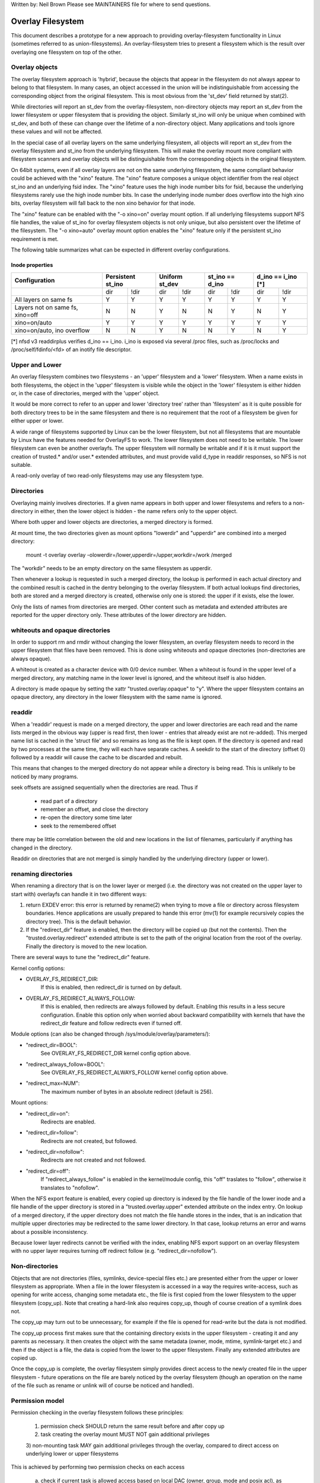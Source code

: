 .. SPDX-License-Identifier: GPL-2.0

Written by: Neil Brown
Please see MAINTAINERS file for where to send questions.

Overlay Filesystem
==================

This document describes a prototype for a new approach to providing
overlay-filesystem functionality in Linux (sometimes referred to as
union-filesystems).  An overlay-filesystem tries to present a
filesystem which is the result over overlaying one filesystem on top
of the other.


Overlay objects
---------------

The overlay filesystem approach is 'hybrid', because the objects that
appear in the filesystem do not always appear to belong to that filesystem.
In many cases, an object accessed in the union will be indistinguishable
from accessing the corresponding object from the original filesystem.
This is most obvious from the 'st_dev' field returned by stat(2).

While directories will report an st_dev from the overlay-filesystem,
non-directory objects may report an st_dev from the lower filesystem or
upper filesystem that is providing the object.  Similarly st_ino will
only be unique when combined with st_dev, and both of these can change
over the lifetime of a non-directory object.  Many applications and
tools ignore these values and will not be affected.

In the special case of all overlay layers on the same underlying
filesystem, all objects will report an st_dev from the overlay
filesystem and st_ino from the underlying filesystem.  This will
make the overlay mount more compliant with filesystem scanners and
overlay objects will be distinguishable from the corresponding
objects in the original filesystem.

On 64bit systems, even if all overlay layers are not on the same
underlying filesystem, the same compliant behavior could be achieved
with the "xino" feature.  The "xino" feature composes a unique object
identifier from the real object st_ino and an underlying fsid index.
The "xino" feature uses the high inode number bits for fsid, because the
underlying filesystems rarely use the high inode number bits.  In case
the underlying inode number does overflow into the high xino bits, overlay
filesystem will fall back to the non xino behavior for that inode.

The "xino" feature can be enabled with the "-o xino=on" overlay mount option.
If all underlying filesystems support NFS file handles, the value of st_ino
for overlay filesystem objects is not only unique, but also persistent over
the lifetime of the filesystem.  The "-o xino=auto" overlay mount option
enables the "xino" feature only if the persistent st_ino requirement is met.

The following table summarizes what can be expected in different overlay
configurations.

Inode properties
````````````````

+--------------+------------+------------+-----------------+----------------+
|Configuration | Persistent | Uniform    | st_ino == d_ino | d_ino == i_ino |
|              | st_ino     | st_dev     |                 | [*]            |
+==============+=====+======+=====+======+========+========+========+=======+
|              | dir | !dir | dir | !dir |  dir   +  !dir  |  dir   | !dir  |
+--------------+-----+------+-----+------+--------+--------+--------+-------+
| All layers   |  Y  |  Y   |  Y  |  Y   |  Y     |   Y    |  Y     |  Y    |
| on same fs   |     |      |     |      |        |        |        |       |
+--------------+-----+------+-----+------+--------+--------+--------+-------+
| Layers not   |  N  |  N   |  Y  |  N   |  N     |   Y    |  N     |  Y    |
| on same fs,  |     |      |     |      |        |        |        |       |
| xino=off     |     |      |     |      |        |        |        |       |
+--------------+-----+------+-----+------+--------+--------+--------+-------+
| xino=on/auto |  Y  |  Y   |  Y  |  Y   |  Y     |   Y    |  Y     |  Y    |
+--------------+-----+------+-----+------+--------+--------+--------+-------+
| xino=on/auto,|  N  |  N   |  Y  |  N   |  N     |   Y    |  N     |  Y    |
| ino overflow |     |      |     |      |        |        |        |       |
+--------------+-----+------+-----+------+--------+--------+--------+-------+

[*] nfsd v3 readdirplus verifies d_ino == i_ino. i_ino is exposed via several
/proc files, such as /proc/locks and /proc/self/fdinfo/<fd> of an inotify
file descriptor.

Upper and Lower
---------------

An overlay filesystem combines two filesystems - an 'upper' filesystem
and a 'lower' filesystem.  When a name exists in both filesystems, the
object in the 'upper' filesystem is visible while the object in the
'lower' filesystem is either hidden or, in the case of directories,
merged with the 'upper' object.

It would be more correct to refer to an upper and lower 'directory
tree' rather than 'filesystem' as it is quite possible for both
directory trees to be in the same filesystem and there is no
requirement that the root of a filesystem be given for either upper or
lower.

A wide range of filesystems supported by Linux can be the lower filesystem,
but not all filesystems that are mountable by Linux have the features
needed for OverlayFS to work.  The lower filesystem does not need to be
writable.  The lower filesystem can even be another overlayfs.  The upper
filesystem will normally be writable and if it is it must support the
creation of trusted.* and/or user.* extended attributes, and must provide
valid d_type in readdir responses, so NFS is not suitable.

A read-only overlay of two read-only filesystems may use any
filesystem type.

Directories
-----------

Overlaying mainly involves directories.  If a given name appears in both
upper and lower filesystems and refers to a non-directory in either,
then the lower object is hidden - the name refers only to the upper
object.

Where both upper and lower objects are directories, a merged directory
is formed.

At mount time, the two directories given as mount options "lowerdir" and
"upperdir" are combined into a merged directory:

  mount -t overlay overlay -olowerdir=/lower,upperdir=/upper,\
  workdir=/work /merged

The "workdir" needs to be an empty directory on the same filesystem
as upperdir.

Then whenever a lookup is requested in such a merged directory, the
lookup is performed in each actual directory and the combined result
is cached in the dentry belonging to the overlay filesystem.  If both
actual lookups find directories, both are stored and a merged
directory is created, otherwise only one is stored: the upper if it
exists, else the lower.

Only the lists of names from directories are merged.  Other content
such as metadata and extended attributes are reported for the upper
directory only.  These attributes of the lower directory are hidden.

whiteouts and opaque directories
--------------------------------

In order to support rm and rmdir without changing the lower
filesystem, an overlay filesystem needs to record in the upper filesystem
that files have been removed.  This is done using whiteouts and opaque
directories (non-directories are always opaque).

A whiteout is created as a character device with 0/0 device number.
When a whiteout is found in the upper level of a merged directory, any
matching name in the lower level is ignored, and the whiteout itself
is also hidden.

A directory is made opaque by setting the xattr "trusted.overlay.opaque"
to "y".  Where the upper filesystem contains an opaque directory, any
directory in the lower filesystem with the same name is ignored.

readdir
-------

When a 'readdir' request is made on a merged directory, the upper and
lower directories are each read and the name lists merged in the
obvious way (upper is read first, then lower - entries that already
exist are not re-added).  This merged name list is cached in the
'struct file' and so remains as long as the file is kept open.  If the
directory is opened and read by two processes at the same time, they
will each have separate caches.  A seekdir to the start of the
directory (offset 0) followed by a readdir will cause the cache to be
discarded and rebuilt.

This means that changes to the merged directory do not appear while a
directory is being read.  This is unlikely to be noticed by many
programs.

seek offsets are assigned sequentially when the directories are read.
Thus if

  - read part of a directory
  - remember an offset, and close the directory
  - re-open the directory some time later
  - seek to the remembered offset

there may be little correlation between the old and new locations in
the list of filenames, particularly if anything has changed in the
directory.

Readdir on directories that are not merged is simply handled by the
underlying directory (upper or lower).

renaming directories
--------------------

When renaming a directory that is on the lower layer or merged (i.e. the
directory was not created on the upper layer to start with) overlayfs can
handle it in two different ways:

1. return EXDEV error: this error is returned by rename(2) when trying to
   move a file or directory across filesystem boundaries.  Hence
   applications are usually prepared to hande this error (mv(1) for example
   recursively copies the directory tree).  This is the default behavior.

2. If the "redirect_dir" feature is enabled, then the directory will be
   copied up (but not the contents).  Then the "trusted.overlay.redirect"
   extended attribute is set to the path of the original location from the
   root of the overlay.  Finally the directory is moved to the new
   location.

There are several ways to tune the "redirect_dir" feature.

Kernel config options:

- OVERLAY_FS_REDIRECT_DIR:
    If this is enabled, then redirect_dir is turned on by  default.
- OVERLAY_FS_REDIRECT_ALWAYS_FOLLOW:
    If this is enabled, then redirects are always followed by default. Enabling
    this results in a less secure configuration.  Enable this option only when
    worried about backward compatibility with kernels that have the redirect_dir
    feature and follow redirects even if turned off.

Module options (can also be changed through /sys/module/overlay/parameters/):

- "redirect_dir=BOOL":
    See OVERLAY_FS_REDIRECT_DIR kernel config option above.
- "redirect_always_follow=BOOL":
    See OVERLAY_FS_REDIRECT_ALWAYS_FOLLOW kernel config option above.
- "redirect_max=NUM":
    The maximum number of bytes in an absolute redirect (default is 256).

Mount options:

- "redirect_dir=on":
    Redirects are enabled.
- "redirect_dir=follow":
    Redirects are not created, but followed.
- "redirect_dir=nofollow":
    Redirects are not created and not followed.
- "redirect_dir=off":
    If "redirect_always_follow" is enabled in the kernel/module config,
    this "off" traslates to "follow", otherwise it translates to "nofollow".

When the NFS export feature is enabled, every copied up directory is
indexed by the file handle of the lower inode and a file handle of the
upper directory is stored in a "trusted.overlay.upper" extended attribute
on the index entry.  On lookup of a merged directory, if the upper
directory does not match the file handle stores in the index, that is an
indication that multiple upper directories may be redirected to the same
lower directory.  In that case, lookup returns an error and warns about
a possible inconsistency.

Because lower layer redirects cannot be verified with the index, enabling
NFS export support on an overlay filesystem with no upper layer requires
turning off redirect follow (e.g. "redirect_dir=nofollow").


Non-directories
---------------

Objects that are not directories (files, symlinks, device-special
files etc.) are presented either from the upper or lower filesystem as
appropriate.  When a file in the lower filesystem is accessed in a way
the requires write-access, such as opening for write access, changing
some metadata etc., the file is first copied from the lower filesystem
to the upper filesystem (copy_up).  Note that creating a hard-link
also requires copy_up, though of course creation of a symlink does
not.

The copy_up may turn out to be unnecessary, for example if the file is
opened for read-write but the data is not modified.

The copy_up process first makes sure that the containing directory
exists in the upper filesystem - creating it and any parents as
necessary.  It then creates the object with the same metadata (owner,
mode, mtime, symlink-target etc.) and then if the object is a file, the
data is copied from the lower to the upper filesystem.  Finally any
extended attributes are copied up.

Once the copy_up is complete, the overlay filesystem simply
provides direct access to the newly created file in the upper
filesystem - future operations on the file are barely noticed by the
overlay filesystem (though an operation on the name of the file such as
rename or unlink will of course be noticed and handled).


Permission model
----------------

Permission checking in the overlay filesystem follows these principles:

 1) permission check SHOULD return the same result before and after copy up

 2) task creating the overlay mount MUST NOT gain additional privileges

 3) non-mounting task MAY gain additional privileges through the overlay,
 compared to direct access on underlying lower or upper filesystems

This is achieved by performing two permission checks on each access

 a) check if current task is allowed access based on local DAC (owner,
    group, mode and posix acl), as well as MAC checks

 b) check if mounting task would be allowed real operation on lower or
    upper layer based on underlying filesystem permissions, again including
    MAC checks

Check (a) ensures consistency (1) since owner, group, mode and posix acls
are copied up.  On the other hand it can result in server enforced
permissions (used by NFS, for example) being ignored (3).

Check (b) ensures that no task gains permissions to underlying layers that
the mounting task does not have (2).  This also means that it is possible
to create setups where the consistency rule (1) does not hold; normally,
however, the mounting task will have sufficient privileges to perform all
operations.

Another way to demonstrate this model is drawing parallels between

  mount -t overlay overlay -olowerdir=/lower,upperdir=/upper,... /merged

and

  cp -a /lower /upper
  mount --bind /upper /merged

The resulting access permissions should be the same.  The difference is in
the time of copy (on-demand vs. up-front).


Multiple lower layers
---------------------

Multiple lower layers can now be given using the colon (":") as a
separator character between the directory names.  For example:

  mount -t overlay overlay -olowerdir=/lower1:/lower2:/lower3 /merged

As the example shows, "upperdir=" and "workdir=" may be omitted.  In
that case the overlay will be read-only.

The specified lower directories will be stacked beginning from the
rightmost one and going left.  In the above example lower1 will be the
top, lower2 the middle and lower3 the bottom layer.


Metadata only copy up
---------------------

When metadata only copy up feature is enabled, overlayfs will only copy
up metadata (as opposed to whole file), when a metadata specific operation
like chown/chmod is performed. Full file will be copied up later when
file is opened for WRITE operation.

In other words, this is delayed data copy up operation and data is copied
up when there is a need to actually modify data.

There are multiple ways to enable/disable this feature. A config option
CONFIG_OVERLAY_FS_METACOPY can be set/unset to enable/disable this feature
by default. Or one can enable/disable it at module load time with module
parameter metacopy=on/off. Lastly, there is also a per mount option
metacopy=on/off to enable/disable this feature per mount.

Do not use metacopy=on with untrusted upper/lower directories. Otherwise
it is possible that an attacker can create a handcrafted file with
appropriate REDIRECT and METACOPY xattrs, and gain access to file on lower
pointed by REDIRECT. This should not be possible on local system as setting
"trusted." xattrs will require CAP_SYS_ADMIN. But it should be possible
for untrusted layers like from a pen drive.

Note: redirect_dir={off|nofollow|follow[*]} and nfs_export=on mount options
conflict with metacopy=on, and will result in an error.

[*] redirect_dir=follow only conflicts with metacopy=on if upperdir=... is
given.


Data-only lower layers
----------------------

With "metacopy" feature enabled, an overlayfs regular file may be a composition
of information from up to three different layers:

 1) metadata from a file in the upper layer

 2) st_ino and st_dev object identifier from a file in a lower layer

 3) data from a file in another lower layer (further below)

The "lower data" file can be on any lower layer, except from the top most
lower layer.

Below the top most lower layer, any number of lower most layers may be defined
as "data-only" lower layers, using double colon ("::") separators.
A normal lower layer is not allowed to be below a data-only layer, so single
colon separators are not allowed to the right of double colon ("::") separators.


For example:

  mount -t overlay overlay -olowerdir=/l1:/l2:/l3::/do1::/do2 /merged

The paths of files in the "data-only" lower layers are not visible in the
merged overlayfs directories and the metadata and st_ino/st_dev of files
in the "data-only" lower layers are not visible in overlayfs inodes.

Only the data of the files in the "data-only" lower layers may be visible
when a "metacopy" file in one of the lower layers above it, has a "redirect"
to the absolute path of the "lower data" file in the "data-only" lower layer.


fs-verity support
----------------------

During metadata copy up of a lower file, if the source file has
fs-verity enabled and overlay verity support is enabled, then the
digest of the lower file is added to the "trusted.overlay.metacopy"
xattr. This is then used to verify the content of the lower file
each the time the metacopy file is opened.

When a layer containing verity xattrs is used, it means that any such
metacopy file in the upper layer is guaranteed to match the content
that was in the lower at the time of the copy-up. If at any time
(during a mount, after a remount, etc) such a file in the lower is
replaced or modified in any way, access to the corresponding file in
overlayfs will result in EIO errors (either on open, due to overlayfs
digest check, or from a later read due to fs-verity) and a detailed
error is printed to the kernel logs. For more details of how fs-verity
file access works, see :ref:`Documentation/filesystems/fsverity.rst
<accessing_verity_files>`.

Verity can be used as a general robustness check to detect accidental
changes in the overlayfs directories in use. But, with additional care
it can also give more powerful guarantees. For example, if the upper
layer is fully trusted (by using dm-verity or something similar), then
an untrusted lower layer can be used to supply validated file content
for all metacopy files.  If additionally the untrusted lower
directories are specified as "Data-only", then they can only supply
such file content, and the entire mount can be trusted to match the
upper layer.

This feature is controlled by the "verity" mount option, which
supports these values:

- "off":
    The metacopy digest is never generated or used. This is the
    default if verity option is not specified.
- "on":
    Whenever a metacopy files specifies an expected digest, the
    corresponding data file must match the specified digest. When
    generating a metacopy file the verity digest will be set in it
    based on the source file (if it has one).
- "require":
    Same as "on", but additionally all metacopy files must specify a
    digest (or EIO is returned on open). This means metadata copy up
    will only be used if the data file has fs-verity enabled,
    otherwise a full copy-up is used.

Sharing and copying layers
--------------------------

Lower layers may be shared among several overlay mounts and that is indeed
a very common practice.  An overlay mount may use the same lower layer
path as another overlay mount and it may use a lower layer path that is
beneath or above the path of another overlay lower layer path.

Using an upper layer path and/or a workdir path that are already used by
another overlay mount is not allowed and may fail with EBUSY.  Using
partially overlapping paths is not allowed and may fail with EBUSY.
If files are accessed from two overlayfs mounts which share or overlap the
upper layer and/or workdir path the behavior of the overlay is undefined,
though it will not result in a crash or deadlock.

Mounting an overlay using an upper layer path, where the upper layer path
was previously used by another mounted overlay in combination with a
different lower layer path, is allowed, unless the "inodes index" feature
or "metadata only copy up" feature is enabled.

With the "inodes index" feature, on the first time mount, an NFS file
handle of the lower layer root directory, along with the UUID of the lower
filesystem, are encoded and stored in the "trusted.overlay.origin" extended
attribute on the upper layer root directory.  On subsequent mount attempts,
the lower root directory file handle and lower filesystem UUID are compared
to the stored origin in upper root directory.  On failure to verify the
lower root origin, mount will fail with ESTALE.  An overlayfs mount with
"inodes index" enabled will fail with EOPNOTSUPP if the lower filesystem
does not support NFS export, lower filesystem does not have a valid UUID or
if the upper filesystem does not support extended attributes.

For "metadata only copy up" feature there is no verification mechanism at
mount time. So if same upper is mounted with different set of lower, mount
probably will succeed but expect the unexpected later on. So don't do it.

It is quite a common practice to copy overlay layers to a different
directory tree on the same or different underlying filesystem, and even
to a different machine.  With the "inodes index" feature, trying to mount
the copied layers will fail the verification of the lower root file handle.


Non-standard behavior
---------------------

Current version of overlayfs can act as a mostly POSIX compliant
filesystem.

This is the list of cases that overlayfs doesn't currently handle:

a) POSIX mandates updating st_atime for reads.  This is currently not
done in the case when the file resides on a lower layer.

b) If a file residing on a lower layer is opened for read-only and then
memory mapped with MAP_SHARED, then subsequent changes to the file are not
reflected in the memory mapping.

c) If a file residing on a lower layer is being executed, then opening that
file for write or truncating the file will not be denied with ETXTBSY.

The following options allow overlayfs to act more like a standards
compliant filesystem:

1) "redirect_dir"

Enabled with the mount option or module option: "redirect_dir=on" or with
the kernel config option CONFIG_OVERLAY_FS_REDIRECT_DIR=y.

If this feature is disabled, then rename(2) on a lower or merged directory
will fail with EXDEV ("Invalid cross-device link").

2) "inode index"

Enabled with the mount option or module option "index=on" or with the
kernel config option CONFIG_OVERLAY_FS_INDEX=y.

If this feature is disabled and a file with multiple hard links is copied
up, then this will "break" the link.  Changes will not be propagated to
other names referring to the same inode.

3) "xino"

Enabled with the mount option "xino=auto" or "xino=on", with the module
option "xino_auto=on" or with the kernel config option
CONFIG_OVERLAY_FS_XINO_AUTO=y.  Also implicitly enabled by using the same
underlying filesystem for all layers making up the overlay.

If this feature is disabled or the underlying filesystem doesn't have
enough free bits in the inode number, then overlayfs will not be able to
guarantee that the values of st_ino and st_dev returned by stat(2) and the
value of d_ino returned by readdir(3) will act like on a normal filesystem.
E.g. the value of st_dev may be different for two objects in the same
overlay filesystem and the value of st_ino for filesystem objects may not be
persistent and could change even while the overlay filesystem is mounted, as
summarized in the `Inode properties`_ table above.


Changes to underlying filesystems
---------------------------------

Changes to the underlying filesystems while part of a mounted overlay
filesystem are not allowed.  If the underlying filesystem is changed,
the behavior of the overlay is undefined, though it will not result in
a crash or deadlock.

Offline changes, when the overlay is not mounted, are allowed to the
upper tree.  Offline changes to the lower tree are only allowed if the
"metadata only copy up", "inode index", "xino" and "redirect_dir" features
have not been used.  If the lower tree is modified and any of these
features has been used, the behavior of the overlay is undefined,
though it will not result in a crash or deadlock.

When the overlay NFS export feature is enabled, overlay filesystems
behavior on offline changes of the underlying lower layer is different
than the behavior when NFS export is disabled.

On every copy_up, an NFS file handle of the lower inode, along with the
UUID of the lower filesystem, are encoded and stored in an extended
attribute "trusted.overlay.origin" on the upper inode.

When the NFS export feature is enabled, a lookup of a merged directory,
that found a lower directory at the lookup path or at the path pointed
to by the "trusted.overlay.redirect" extended attribute, will verify
that the found lower directory file handle and lower filesystem UUID
match the origin file handle that was stored at copy_up time.  If a
found lower directory does not match the stored origin, that directory
will not be merged with the upper directory.



NFS export
----------

When the underlying filesystems supports NFS export and the "nfs_export"
feature is enabled, an overlay filesystem may be exported to NFS.

With the "nfs_export" feature, on copy_up of any lower object, an index
entry is created under the index directory.  The index entry name is the
hexadecimal representation of the copy up origin file handle.  For a
non-directory object, the index entry is a hard link to the upper inode.
For a directory object, the index entry has an extended attribute
"trusted.overlay.upper" with an encoded file handle of the upper
directory inode.

When encoding a file handle from an overlay filesystem object, the
following rules apply:

1. For a non-upper object, encode a lower file handle from lower inode
2. For an indexed object, encode a lower file handle from copy_up origin
3. For a pure-upper object and for an existing non-indexed upper object,
   encode an upper file handle from upper inode

The encoded overlay file handle includes:
 - Header including path type information (e.g. lower/upper)
 - UUID of the underlying filesystem
 - Underlying filesystem encoding of underlying inode

This encoding format is identical to the encoding format file handles that
are stored in extended attribute "trusted.overlay.origin".

When decoding an overlay file handle, the following steps are followed:

1. Find underlying layer by UUID and path type information.
2. Decode the underlying filesystem file handle to underlying dentry.
3. For a lower file handle, lookup the handle in index directory by name.
4. If a whiteout is found in index, return ESTALE. This represents an
   overlay object that was deleted after its file handle was encoded.
5. For a non-directory, instantiate a disconnected overlay dentry from the
   decoded underlying dentry, the path type and index inode, if found.
6. For a directory, use the connected underlying decoded dentry, path type
   and index, to lookup a connected overlay dentry.

Decoding a non-directory file handle may return a disconnected dentry.
copy_up of that disconnected dentry will create an upper index entry with
no upper alias.

When overlay filesystem has multiple lower layers, a middle layer
directory may have a "redirect" to lower directory.  Because middle layer
"redirects" are not indexed, a lower file handle that was encoded from the
"redirect" origin directory, cannot be used to find the middle or upper
layer directory.  Similarly, a lower file handle that was encoded from a
descendant of the "redirect" origin directory, cannot be used to
reconstruct a connected overlay path.  To mitigate the cases of
directories that cannot be decoded from a lower file handle, these
directories are copied up on encode and encoded as an upper file handle.
On an overlay filesystem with no upper layer this mitigation cannot be
used NFS export in this setup requires turning off redirect follow (e.g.
"redirect_dir=nofollow").

The overlay filesystem does not support non-directory connectable file
handles, so exporting with the 'subtree_check' exportfs configuration will
cause failures to lookup files over NFS.

When the NFS export feature is enabled, all directory index entries are
verified on mount time to check that upper file handles are not stale.
This verification may cause significant overhead in some cases.

Note: the mount options index=off,nfs_export=on are conflicting for a
read-write mount and will result in an error.

Note: the mount option uuid=off can be used to replace UUID of the underlying
filesystem in file handles with null, and effectively disable UUID checks. This
can be useful in case the underlying disk is copied and the UUID of this copy
is changed. This is only applicable if all lower/upper/work directories are on
the same filesystem, otherwise it will fallback to normal behaviour.


UUID and fsid
-------------

The UUID of overlayfs instance itself and the fsid reported by statfs(2) are
controlled by the "uuid" mount option, which supports these values:

- "null": (default)
    UUID of overlayfs in null, fsid is taken from upper most fs.
- "off":
    UUID of overlayfs in null, fsid is taken from upper most fs
    and UUID of underlying layers not checked.
- "on":
    UUID of overlayfs in generated and used to report a unique fsid.


Volatile mount
--------------

This is enabled with the "volatile" mount option.  Volatile mounts are not
guaranteed to survive a crash.  It is strongly recommended that volatile
mounts are only used if data written to the overlay can be recreated
without significant effort.

The advantage of mounting with the "volatile" option is that all forms of
sync calls to the upper filesystem are omitted.

In order to avoid a giving a false sense of safety, the syncfs (and fsync)
semantics of volatile mounts are slightly different than that of the rest of
VFS.  If any writeback error occurs on the upperdir's filesystem after a
volatile mount takes place, all sync functions will return an error.  Once this
condition is reached, the filesystem will not recover, and every subsequent sync
call will return an error, even if the upperdir has not experience a new error
since the last sync call.

When overlay is mounted with "volatile" option, the directory
"$workdir/work/incompat/volatile" is created.  During next mount, overlay
checks for this directory and refuses to mount if present. This is a strong
indicator that user should throw away upper and work directories and create
fresh one. In very limited cases where the user knows that the system has
not crashed and contents of upperdir are intact, The "volatile" directory
can be removed.


User xattr
----------

The "-o userxattr" mount option forces overlayfs to use the
"user.overlay." xattr namespace instead of "trusted.overlay.".  This is
useful for unprivileged mounting of overlayfs.


Testsuite
---------

There's a testsuite originally developed by David Howells and currently
maintained by Amir Goldstein at:

  https://github.com/amir73il/unionmount-testsuite.git

Run as root:

  # cd unionmount-testsuite
  # ./run --ov --verify

